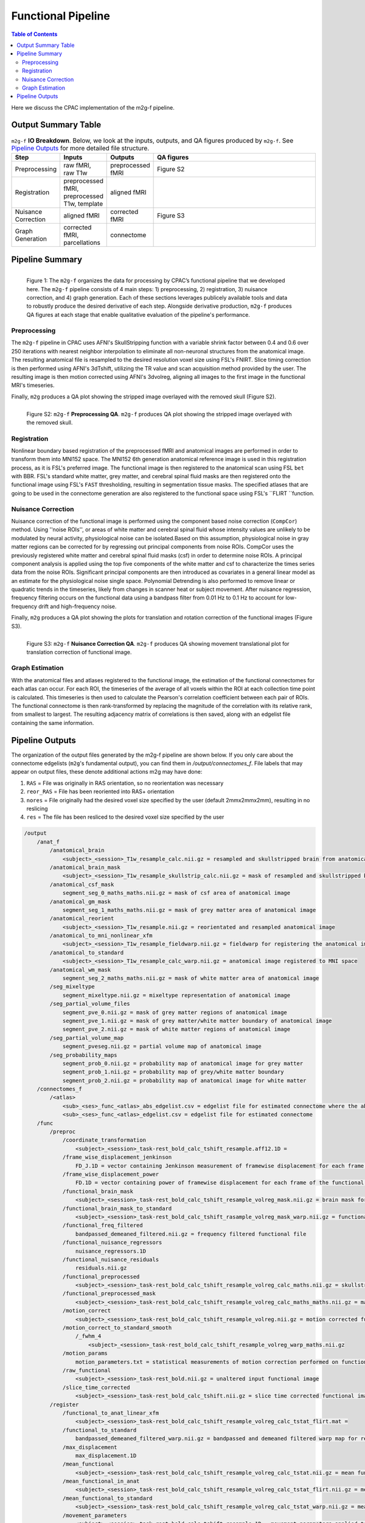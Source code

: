 *******************
Functional Pipeline
*******************

.. contents:: Table of Contents

Here we discuss the CPAC implementation of the m2g-f pipeline.

Output Summary Table
====================

.. list-table:: ``m2g-f`` **IO Breakdown**. Below, we look at the inputs, outputs, and QA figures produced by ``m2g-f``. See `Pipeline Outputs`_ for more detailed file structure.
    :widths: 10 5 10 50
    :header-rows: 1
    :stub-columns: 0

    * - Step
      - Inputs
      - Outputs
      - QA figures
    * - Preprocessing
      - raw fMRI, raw T1w
      - preprocessed fMRI
      - Figure S2
    * - Registration
      - preprocessed fMRI, preprocessed T1w, template
      - aligned fMRI
      -
    * - Nuisance Correction
      - aligned fMRI
      - corrected fMRI
      - Figure S3
    * - Graph Generation
      - corrected fMRI, parcellations
      - connectome
      -


Pipeline Summary
==============================

.. figure:: ./_static/m2g_pipeline.png
    :align: left
    :figwidth: 700px

    Figure 1: The ``m2g-f`` organizes the data for processing by CPAC’s functional pipeline that we developed here. The ``m2g-f`` pipeline consists of 4 main steps: 1) preprocessing, 2) registration,  3) nuisance correction, and 4) graph generation. Each of these sections leverages publicely available tools and data to robustly produce the desired derivative of each step. Alongside derivative production, ``m2g-f`` produces QA figures at each stage that enable qualitative evaluation of the pipeline's performance.


-------------
Preprocessing
-------------

The ``m2g-f`` pipeline in CPAC uses AFNI's SkullStripping function with a variable shrink factor between 0.4 and 0.6 over 250 iterations with nearest neighbor interpolation to eliminate all non-neuronal structures from the anatomical image. The resulting anatomical file is resampled to the desired resolution voxel size using FSL's FNIRT. Slice timing correction is then performed using AFNI's 3dTshift, utilizing the TR value and scan acquisition method provided by the user. The resulting image is then motion corrected using AFNI's 3dvolreg, aligning all images to the first image in the functional MRI's timeseries.

Finally, ``m2g`` produces a QA plot showing the stripped image overlayed with the removed skull (Figure S2).

.. figure:: ./_static/qa-f/func_skullstrip.png
    :align: left
    :figwidth: 700px

    Figure S2: ``m2g-f`` **Preprocessing QA**. ``m2g-f`` produces QA plot showing the stripped image overlayed with the removed skull.

-----------------
Registration
-----------------

Nonlinear boundary based registration of the preprocessed fMRI and anatomical images are performed in order to transform them into MNI152 space. The MNI152 6th generation anatomical reference image  is used in this registration process, as it is FSL's preferred image. The functional image is then registered to the anatomical scan using FSL ``bet`` with BBR. FSL's standard white matter, grey matter, and cerebral spinal fluid masks are then registered onto the functional image using FSL's ``FAST`` thresholding, resulting in segmentation tissue masks. The specified atlases that are going to be used in the connectome generation are also registered to the functional space using FSL's ``FLIRT ``function.


-------------------
Nuisance Correction
-------------------

Nuisance correction of the functional image is performed using the component based noise correction (``CompCor``) method. Using ''noise ROIs'', or areas of white matter and cerebral spinal fluid whose intensity values are unlikely to be modulated by neural activity, physiological noise can be isolated.Based on this assumption, physiological noise in gray matter regions can be corrected for by regressing out principal components from noise ROIs. CompCor uses the previously registered white matter and cerebral spinal fluid masks (csf) in order to determine noise ROIs. A principal component analysis is applied using the top five components of the white matter and csf to characterize the times series data from the noise ROIs. Significant principal components are then introduced as covariates in a general linear model as an estimate for the physiological noise single space. Polynomial Detrending is also performed to remove linear or quadratic trends in the timeseries, likely from changes in scanner heat or subject movement. After nuisance regression, frequency filtering occurs on the functional data using a bandpass filter from 0.01 Hz to 0.1 Hz to account for low-frequency drift and high-frequency noise.

Finally, ``m2g`` produces a QA plot showing the plots for translation and rotation correction of the functional images (Figure S3).

.. figure:: ./_static/qa-f/func_motion_plot.png
    :align: left
    :figwidth: 700px

    Figure S3: ``m2g-f`` **Nuisance Correction QA**. ``m2g-f`` produces QA showing movement translational plot for translation correction of functional image.

-----------------
Graph Estimation
-----------------

With the anatomical files and atlases registered to the functional image, the estimation of the functional connectomes for each atlas can occur. For each ROI, the timeseries of the average of all voxels within the ROI at each collection time point is calculated. This timeseries is then used to calculate the Pearson's correlation coefficient  between each pair of ROIs. The functional connectome is then rank-transformed by replacing the magnitude of the correlation with its relative rank, from smallest to largest. The resulting adjacency matrix of correlations is then saved, along with an edgelist file containing the same information.


Pipeline Outputs
================

The organization of the output files generated by the m2g-f pipeline are shown below. If you only care about the connectome edgelists (``m2g``'s fundamental output), you can find them in `/output/connectomes_f`. File labels that may appear on output files, these denote additional actions m2g may have done:

#. ``RAS`` = File was originally in RAS orientation, so no reorientation was necessary
#. ``reor_RAS`` = File has been reoriented into RAS+ orientation
#. ``nores`` = File originally had the desired voxel size specified by the user (default 2mmx2mmx2mm), resulting in no reslicing
#. ``res`` = The file has been resliced to the desired voxel size specified by the user

.. code-block::

    /output
        /anat_f
            /anatomical_brain
                <subject>_<session>_T1w_resample_calc.nii.gz = resampled and skullstripped brain from anatomical image
            /anatomical_brain_mask
                <subject>_<session>_T1w_resample_skullstrip_calc.nii.gz = mask of resampled and skullstripped brain from anatomical image
            /anatomical_csf_mask
                segment_seg_0_maths_maths.nii.gz = mask of csf area of anatomical image
            /anatomical_gm_mask
                segment_seg_1_maths_maths.nii.gz = mask of grey matter area of anatomical image
            /anatomical_reorient
                <subject>_<session>_T1w_resample.nii.gz = reorientated and resampled anatomical image
            /anatomical_to_mni_nonlinear_xfm
                <subject>_<session>_T1w_resample_fieldwarp.nii.gz = fieldwarp for registering the anatomical image to MNI space
            /anatomical_to_standard
                <subject>_<session>_T1w_resample_calc_warp.nii.gz = anatomical image registered to MNI space
            /anatomical_wm_mask
                segment_seg_2_maths_maths.nii.gz = mask of white matter area of anatomical image
            /seg_mixeltype
                segment_mixeltype.nii.gz = mixeltype representation of anatomical image
            /seg_partial_volume_files
                segment_pve_0.nii.gz = mask of grey matter regions of anatomical image
                segment_pve_1.nii.gz = mask of grey matter/white matter boundary of anatomical image
                segment_pve_2.nii.gz = mask of white matter regions of anatomical image
            /seg_partial_volume_map
                segment_pveseg.nii.gz = partial volume map of anatomical image
            /seg_probability_maps
                segment_prob_0.nii.gz = probability map of anatomical image for grey matter
                segment_prob_1.nii.gz = probability map of grey/white matter boundary
                segment_prob_2.nii.gz = probability map of anatomical image for white matter
        /connectomes_f
            /<atlas>
                <sub>_<ses>_func_<atlas>_abs_edgelist.csv = edgelist file for estimated connectome where the absolute value of the correlation is given
                <sub>_<ses>_func_<atlas>_edgelist.csv = edgelist file for estimated connectome
        /func
            /preproc
                /coordinate_transformation
                    <subject>_<session>_task-rest_bold_calc_tshift_resample.aff12.1D =
                /frame_wise_displacement_jenkinson
                    FD_J.1D = vector containing Jenkinson measurement of framewise displacement for each frame of the functional image file
                /frame_wise_displacement_power
                    FD.1D = vector containing power of framewise displacement for each frame of the functional image file
                /functional_brain_mask
                    <subject>_<session>_task-rest_bold_calc_tshift_resample_volreg_mask.nii.gz = brain mask for the functional image
                /functional_brain_mask_to_standard
                    <subject>_<session>_task-rest_bold_calc_tshift_rasample_volreg_mask_warp.nii.gz = functional brain mask registered to MNI152 space
                /functional_freq_filtered
                    bandpassed_demeaned_filtered.nii.gz = frequency filtered functional file
                /functional_nuisance_regressors
                    nuisance_regressors.1D
                /functional_nuisance_residuals
                    residuals.nii.gz
                /functional_preprocessed
                    <subject>_<session>_task-rest_bold_calc_tshift_resample_volreg_calc_maths.nii.gz = skullstripped brain from motion corrected functional image file resampled to voxel dimensions specified by user
                /functional_preprocessed_mask
                    <subject>_<session>_task-rest_bold_calc_tshift_resample_volreg_calc_maths_maths.nii.gz = mask for image contained in /functional_preprocessed
                /motion_correct
                    <subject>_<session>_task-rest_bold_calc_tshift_resample_volreg.nii.gz = motion corrected functional image file resampled to voxel dimensions specified by user
                /motion_correct_to_standard_smooth
                    /_fwhm_4
                        <subject>_<session>_task-rest_bold_calc_tshift_resample_volreg_warp_maths.nii.gz
                /motion_params
                    motion_parameters.txt = statistical measurements of motion correction performed on functional image
                /raw_functional
                    <subject>_<session>_task-rest_bold.nii.gz = unaltered input functional image
                /slice_time_corrected
                    <subject>_<session>_task-rest_bold_calc_tshift.nii.gz = slice time corrected functional image
            /register
                /functional_to_anat_linear_xfm
                    <subject>_<session>_task-rest_bold_calc_tshift_resample_volreg_calc_tstat_flirt.mat =
                /functional_to_standard
                    bandpassed_demeaned_filtered_warp.nii.gz = bandpassed and demeaned filtered warp map for registering the functional image to MNI space
                /max_displacement
                    max_displacement.1D
                /mean_functional
                    <subject>_<session>_task-rest_bold_calc_tshift_resample_volreg_calc_tstat.nii.gz = mean functional image from all volumes
                /mean_functional_in_anat
                    <subject>_<session>_task-rest_bold_calc_tshift_resample_volreg_calc_tstat_flirt.nii.gz = mean functional image registered to the anatomical image
                /mean_functional_to_standard
                    <subject>_<session>_task-rest_bold_calc_tshift_resample_volreg_calc_tstat_warp.nii.gz = mean functional image registered to MNI space
                /movement_parameters
                    <subject>_<session>_task-rest_bold_calc_tshift_resample.1D = movement parameters applied to each volumen of functional image
                /power_params
                    pow_params.txt = different measurements on the power of functional images
                /roi_timeseries
                    /<atlas>
                        roi_stats.csv = mean voxel intensity for each region of interest at each time point, used to calculate functional connectome
                        roi_stats.npz = pickeled version of roi_stats.csv

        /log_f
            callback.log = nipype log for modules made for pipeline
            cpac_data_config_<date>.yml = file containing functional and anatomical image directory location
            cpac_individual_timing_m2g.csv = record of the elapsed time from the run of m2g-f
            cpac_pipeline_config_<date>.yml = copy of CPAC configuration file
            functional_pipeline_settings.yaml = record of CPACP pipeline parameter settings
            pypeline.lock = intermediate file created for pipeline running
            pypeline.log = nipype log with record of everything printed to terminal
            subject_info_<subject>_<session>.pkl = pickle file of functional and anatomical file information

        /qa_f
            /carpet
                carpet_seg.png
            /csf_gm_wm_a
                montage_csf_gm_wm_a.png = axial view of mask of csf/grey matter/white matter regions overlaid on top of anatomical image
            /csf_gm_wm_s
                montage_csf_gm_wm_s.png = sagittal view of mask of csf/grey matter/white matter regions overlaid on top of anatomical image
            /mean_func_with_mni_edge_a
                MNI_edge_on_mean_func_mni_a.png = axial view of outline of MNI reference anatimical image overlaid on top of mean functional image
            /mean_func_with_mni_edge_s
                MNI_edge_on_mean_func_mni_s.png = sagittal view of outline of MNI reference anatimical image overlaid on top of mean functional image
            /mean_func_with_t1_edge_a
                t1_edge_on_mean_func_in_t1_a.png = axial view of outline of anatomical image overlaid on top of mean functional image registered to the anatomical image
            /mean_func_with_t1_edge_s
                t1_edge_on_mean_func_in_t1_s.png = sagittal view of outline of anatomical image overlaid on top of mean functional image registered to the anatomical image
            /mni_normalized_anatomical_a
                mni_anat_a.png = axial view of anatomical image registered to MNI image
            /mni_normalized_anatomical_s
                mni_anat_s.png = sagittal view of anatomical image registered to MNI image
            /movement_rot_plot
                motion_rot_plot.png = movement rotation plot for rotation correction of functional image
            /movement_trans_plot
                motion_trans_plot.png = movement translational plot for translation correction of functional image
            /skullstrip_vis_a
                skull_vis_a.png = axial view of original anatomical image overlaid on top of skullstripped anatomical image
            /skullstrip_vis_s
                skull_vis_s.png = sagittal view of original anatomical image overlaid on top of skullstripped anatomical imag
            /snr_a
                snr_a.png = axial view of signal to noise ratio for functional image
            /snr_hist
                snr_hist_plot.png = signal to noise ratio intensity plot
            /snr_s
                snr_s.png = sagittal view of signal to noise ratio for functional image
            /snr_val
                average_snr_file.txt = single value of average signal to noise ratio for functional image
